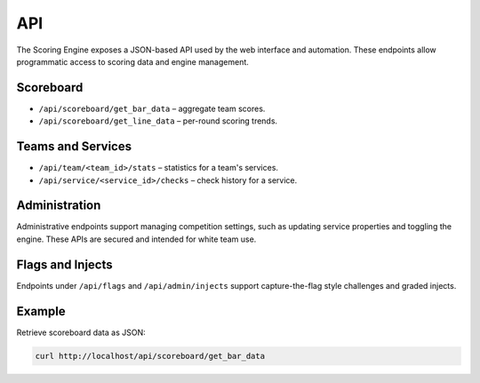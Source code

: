 *************
API
*************

The Scoring Engine exposes a JSON-based API used by the web interface and
automation. These endpoints allow programmatic access to scoring data and
engine management.

Scoreboard
==========

* ``/api/scoreboard/get_bar_data`` – aggregate team scores.
* ``/api/scoreboard/get_line_data`` – per-round scoring trends.

Teams and Services
==================

* ``/api/team/<team_id>/stats`` – statistics for a team's services.
* ``/api/service/<service_id>/checks`` – check history for a service.

Administration
==============

Administrative endpoints support managing competition settings, such as
updating service properties and toggling the engine. These APIs are
secured and intended for white team use.

Flags and Injects
=================

Endpoints under ``/api/flags`` and ``/api/admin/injects`` support
capture-the-flag style challenges and graded injects.

Example
=======

Retrieve scoreboard data as JSON:

.. code-block:: bash

   curl http://localhost/api/scoreboard/get_bar_data
